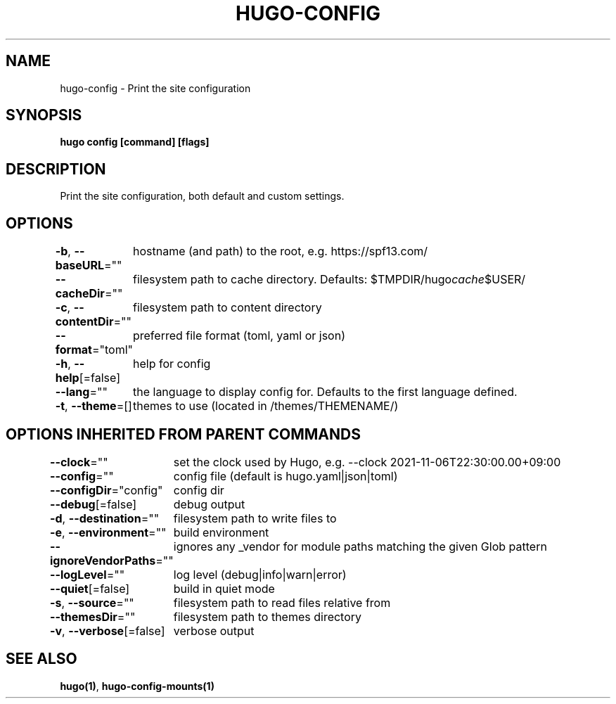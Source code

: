 .nh
.TH "HUGO-CONFIG" "1" "Jul 2023" "Hugo 0.115.4" "Hugo Manual"

.SH NAME
.PP
hugo-config - Print the site configuration


.SH SYNOPSIS
.PP
\fBhugo config [command] [flags]\fP


.SH DESCRIPTION
.PP
Print the site configuration, both default and custom settings.


.SH OPTIONS
.PP
\fB-b\fP, \fB--baseURL\fP=""
	hostname (and path) to the root, e.g. https://spf13.com/

.PP
\fB--cacheDir\fP=""
	filesystem path to cache directory. Defaults: $TMPDIR/hugo\fIcache\fP$USER/

.PP
\fB-c\fP, \fB--contentDir\fP=""
	filesystem path to content directory

.PP
\fB--format\fP="toml"
	preferred file format (toml, yaml or json)

.PP
\fB-h\fP, \fB--help\fP[=false]
	help for config

.PP
\fB--lang\fP=""
	the language to display config for. Defaults to the first language defined.

.PP
\fB-t\fP, \fB--theme\fP=[]
	themes to use (located in /themes/THEMENAME/)


.SH OPTIONS INHERITED FROM PARENT COMMANDS
.PP
\fB--clock\fP=""
	set the clock used by Hugo, e.g. --clock 2021-11-06T22:30:00.00+09:00

.PP
\fB--config\fP=""
	config file (default is hugo.yaml|json|toml)

.PP
\fB--configDir\fP="config"
	config dir

.PP
\fB--debug\fP[=false]
	debug output

.PP
\fB-d\fP, \fB--destination\fP=""
	filesystem path to write files to

.PP
\fB-e\fP, \fB--environment\fP=""
	build environment

.PP
\fB--ignoreVendorPaths\fP=""
	ignores any _vendor for module paths matching the given Glob pattern

.PP
\fB--logLevel\fP=""
	log level (debug|info|warn|error)

.PP
\fB--quiet\fP[=false]
	build in quiet mode

.PP
\fB-s\fP, \fB--source\fP=""
	filesystem path to read files relative from

.PP
\fB--themesDir\fP=""
	filesystem path to themes directory

.PP
\fB-v\fP, \fB--verbose\fP[=false]
	verbose output


.SH SEE ALSO
.PP
\fBhugo(1)\fP, \fBhugo-config-mounts(1)\fP
